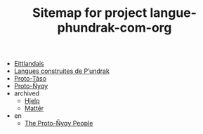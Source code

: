 #+TITLE: Sitemap for project langue-phundrak-com-org

- [[file:eittland.org][Eittlandais]]
- [[file:index.org][Langues construites de P’undrak]]
- [[file:proto-taso.org][Proto-Tãso]]
- [[file:proto-nyqy.org][Proto-Ñyqy]]
- archived
  - [[file:archived/hjelp.org][Hjelp]]
  - [[file:archived/matter.org][Mattér]]
- en
  - [[file:en/proto-nyqy.org][The Proto-Ñyqy People]]
